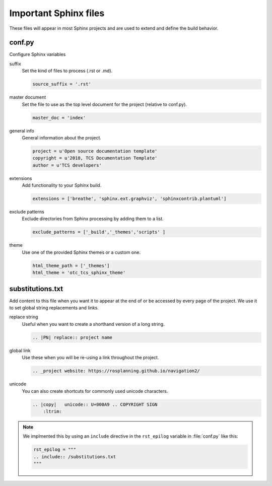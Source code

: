 .. _important-sphinx-files:

Important Sphinx files
######################

These files will appear in most Sphinx projects and are used to extend and define the build behavior.

.. rst-class:: content-collapse

conf.py
=======

Configure Sphinx variables

suffix
    Set the kind of files to process (.rst or .md).

    .. code-block:: python

       source_suffix = '.rst'

master document
    Set the file to use as the top level document for the project (relative to conf.py).

    .. code-block:: python

        master_doc = 'index'

general info
    General information about the project.

    .. code-block:: python

        project = u'Open source documentation template'
        copyright = u'2018, TCS Documentation Template'
        author = u'TCS developers'

extensions
    Add functionality to your Sphinx build.

    .. code-block:: python

        extensions = ['breathe', 'sphinx.ext.graphviz', 'sphinxcontrib.plantuml']


exclude patterns
    Exclude directories from Sphinx processing by adding them to a list.

    .. code-block:: python

        exclude_patterns = ['_build','_themes','scripts' ]

theme
    Use one of the provided Sphinx themes or a custom one.

    .. code-block:: python

        html_theme_path = ['_themes']
        html_theme = 'otc_tcs_sphinx_theme'

.. rst-class:: content-collapse

substitutions.txt
=================

Add content to this file when you want it to appear at the end of or be
accessed by every page of the project. We use it to set global string
replacements and links.

replace string
    Useful when you want to create a shorthand version of a long string.

    .. code-block:: rest

        .. |PN| replace:: project name

global link
    Use these when you will be re-using a link throughout the project.

    .. code-block:: rest

        .. _project website: https://rosplanning.github.io/navigation2/

unicode
    You can also create shortcuts for commonly used unicode characters.

    .. code-block:: rest

        .. |copy|   unicode:: U+000A9 .. COPYRIGHT SIGN
            :ltrim:

.. note::

    We implmented this by using an ``include`` directive in
    the ``rst_epilog`` variable in :file:`conf.py` like this:

    .. code-block:: python

        rst_epilog = """
        .. include:: /substitutions.txt
        """
